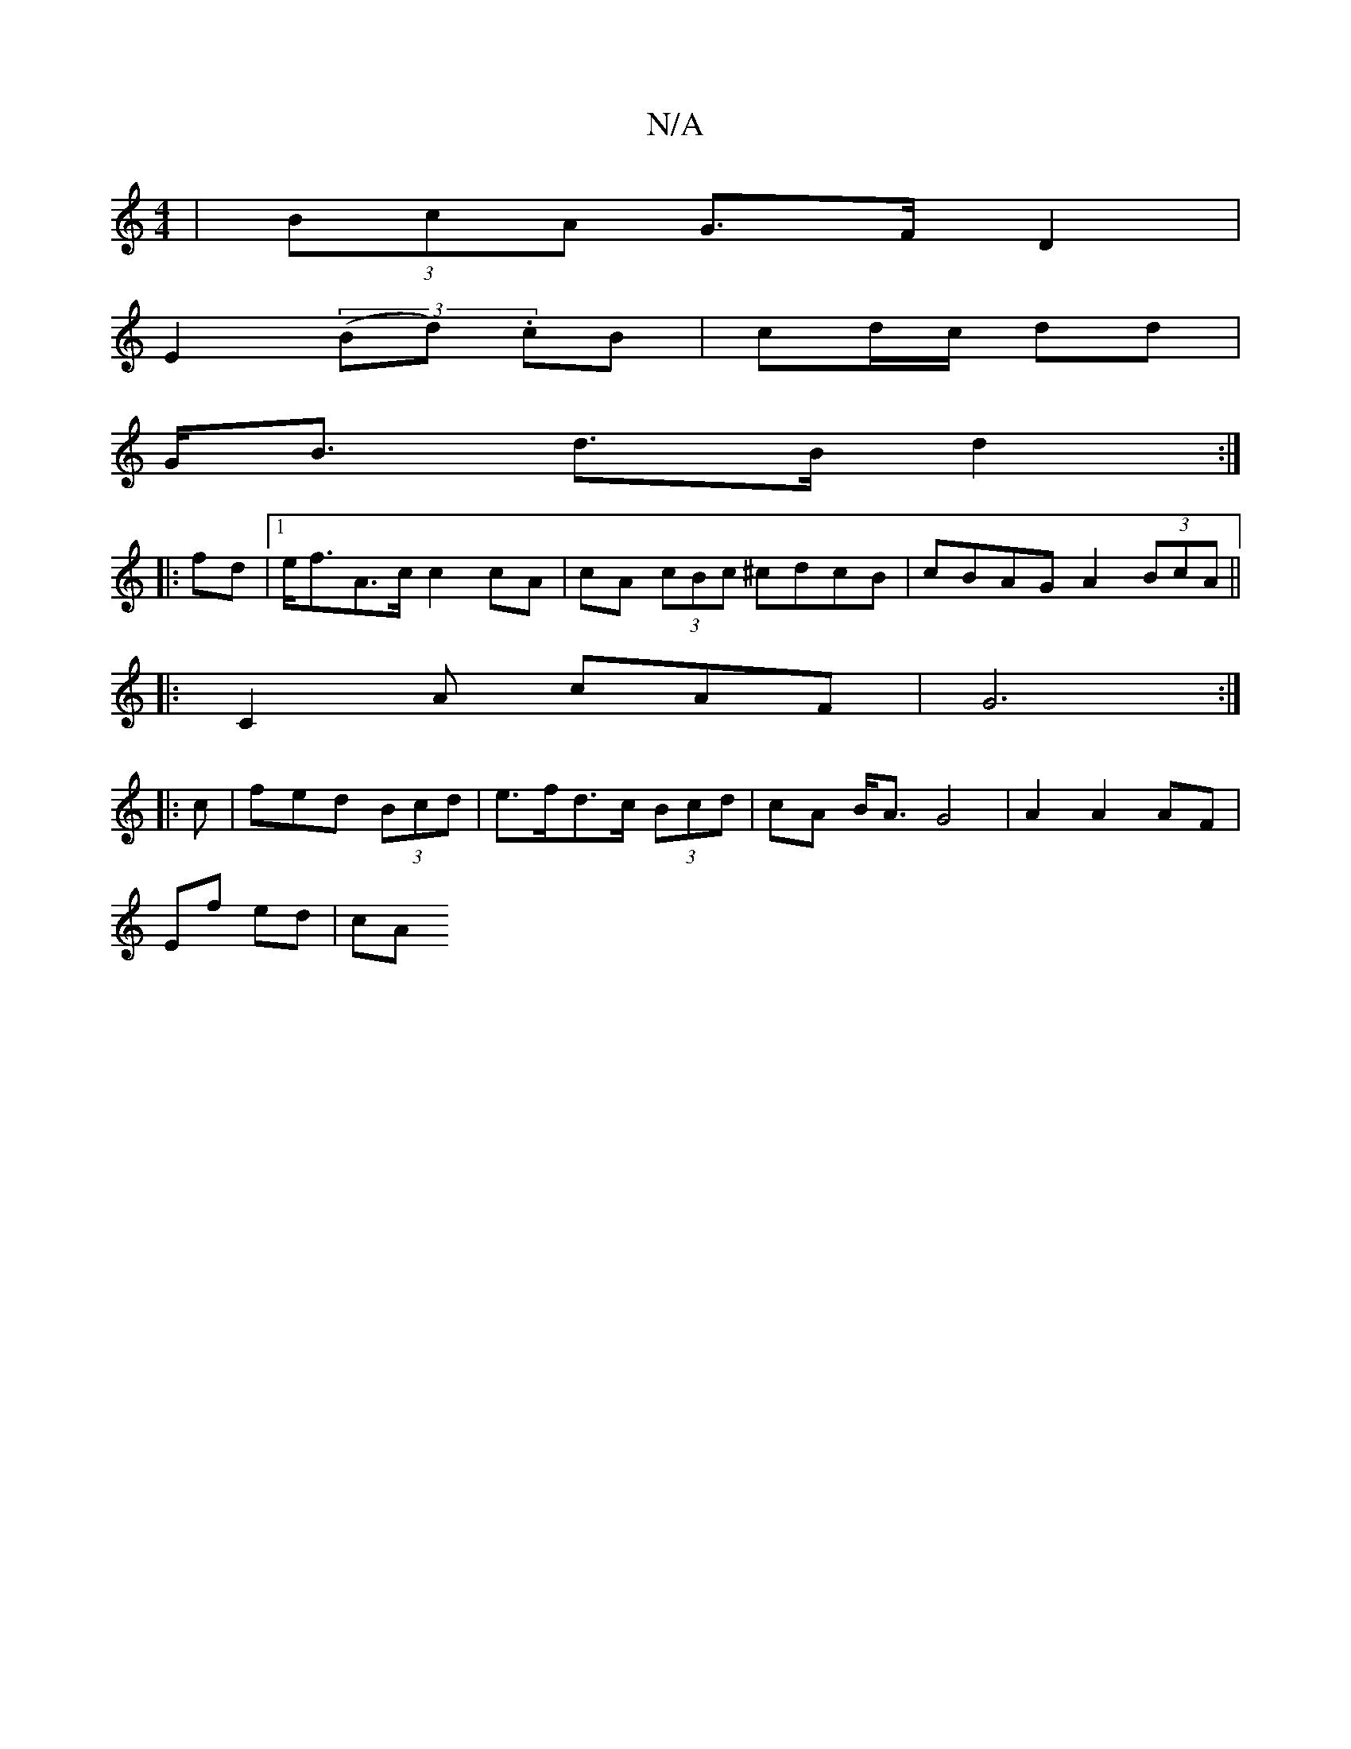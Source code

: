 X:1
T:N/A
M:4/4
R:N/A
K:Cmajor
 | (3BcA G>F D2 | 
E2 (3(Bd) .cB | cd/c/ dd |
G<B d>B d2 :|
|: fd |1 e<fA>c c2 cA-|cA (3cBc ^cdcB | cBAG A2 (3BcA||
|: C2 A cAF | G6 :|
|: c|fed (3Bcd | e>fd>c (3Bcd | cA B<A G4-|A2 A2 AF |
Ef ed |cA 
